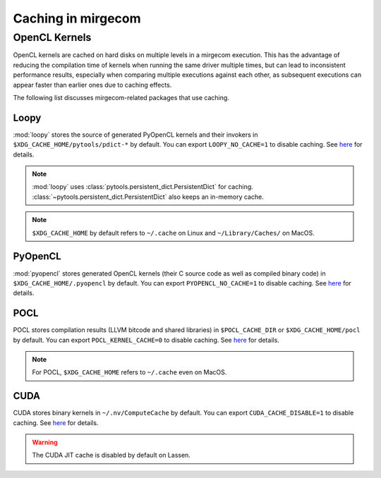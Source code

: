 Caching in mirgecom
===================


OpenCL Kernels
--------------

OpenCL kernels are cached on hard disks on multiple levels in a mirgecom
execution. This has the advantage of reducing the compilation time of kernels
when running the same driver multiple times, but can lead to inconsistent
performance results, especially when comparing multiple executions against
each other, as subsequent executions can appear faster than earlier ones due
to caching effects.


The following list discusses mirgecom-related packages that use caching.

Loopy
+++++

:mod:`loopy` stores the source of generated PyOpenCL kernels and their invokers in
``$XDG_CACHE_HOME/pytools/pdict-*`` by default. You can export ``LOOPY_NO_CACHE=1`` to disable caching.
See `here <https://github.com/inducer/loopy/blob/e21e8f85d289abbca27ac6abfd71874155fa49da/loopy/__init__.py#L402-L406>`__
for details.

.. note::

   :mod:`loopy` uses :class:`pytools.persistent_dict.PersistentDict`
   for caching. :class:`~pytools.persistent_dict.PersistentDict` also keeps an in-memory
   cache.

.. note::

   ``$XDG_CACHE_HOME`` by default refers to ``~/.cache`` on Linux and
   ``~/Library/Caches/`` on MacOS.


PyOpenCL
++++++++

:mod:`pyopencl` stores generated OpenCL kernels (their C source code as well as compiled binary code) in ``$XDG_CACHE_HOME/.pyopencl`` by default. You can
export ``PYOPENCL_NO_CACHE=1`` to disable caching. See
`here <https://documen.tician.de/pyopencl/runtime_program.html#envvar-PYOPENCL_NO_CACHE>`__
for details.

POCL
++++

POCL stores compilation results (LLVM bitcode and shared libraries) in
``$POCL_CACHE_DIR`` or ``$XDG_CACHE_HOME/pocl`` by default. You can export
``POCL_KERNEL_CACHE=0`` to disable caching. See `here
<http://portablecl.org/docs/html/env_variables.html>`__ for details.

.. note::

   For POCL, ``$XDG_CACHE_HOME`` refers to ``~/.cache`` even on MacOS.

CUDA
++++

CUDA stores binary kernels in ``~/.nv/ComputeCache`` by default. You can
export ``CUDA_CACHE_DISABLE=1`` to disable caching. See
`here <https://developer.nvidia.com/blog/cuda-pro-tip-understand-fat-binaries-jit-caching/>`__
for details.


.. warning::

   The CUDA JIT cache is disabled by default on Lassen.
